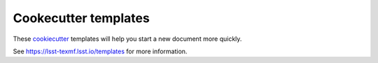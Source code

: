 #####################
Cookecutter templates
#####################

These cookiecutter_ templates will help you start a new document more quickly.

See https://lsst-texmf.lsst.io/templates for more information.

.. _cookiecutter: https://cookiecutter.readthedocs.io/en/latest/index.html
